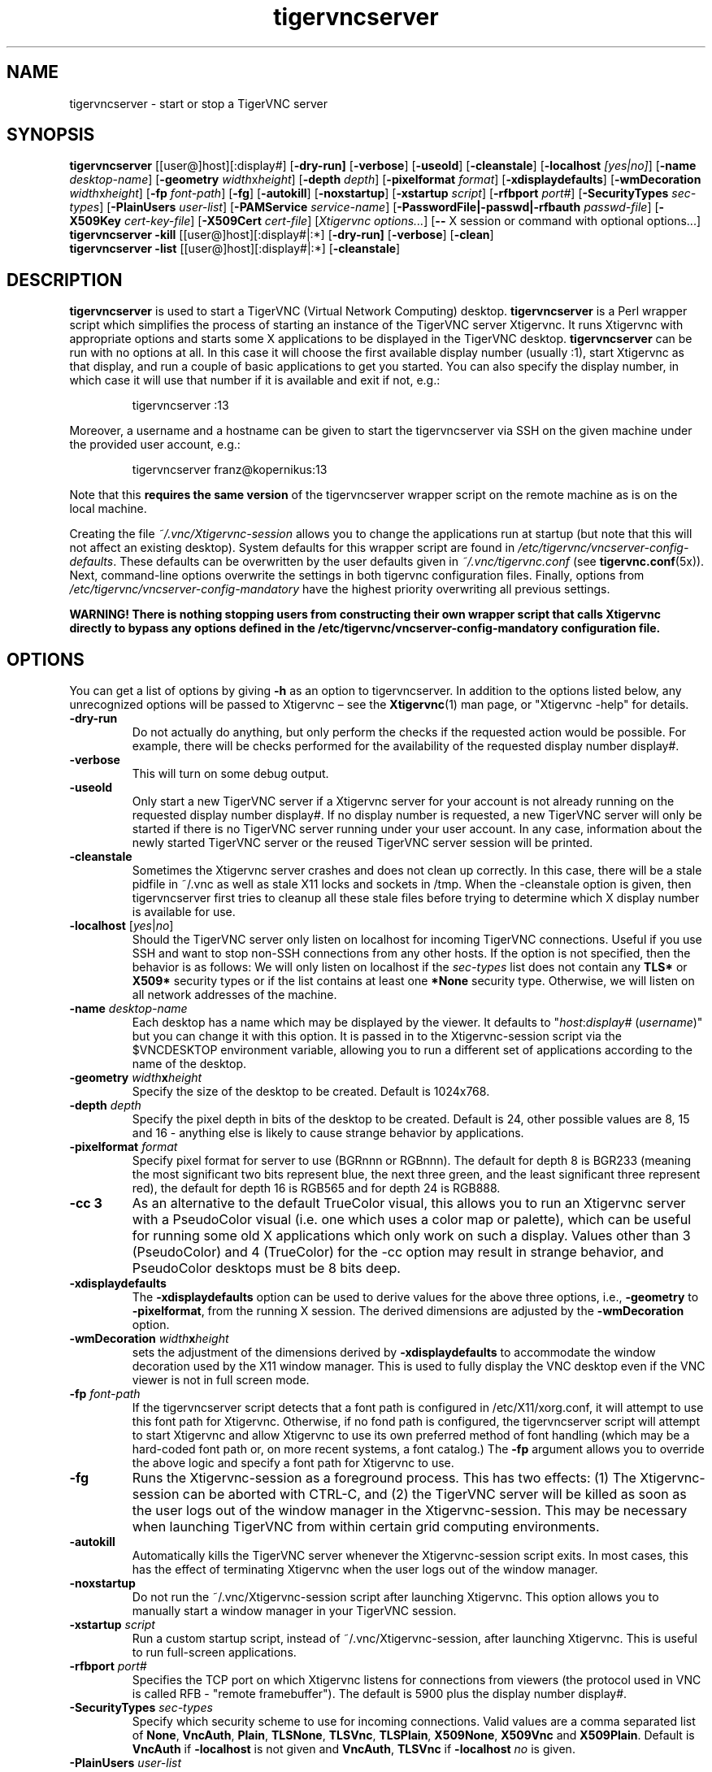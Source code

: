 '\" t
.\" ** The above line should force tbl to be a preprocessor **
.\" Man page for tigervncserver
.\"
.\" Copyright (C) 2016 - 2021 Joachim.Falk@gmx.de
.\" Copyright (C) Tristan Richardson RealVNC Ltd. and others.
.\"
.\" You may distribute under the terms of the GNU General Public
.\" License as specified in the file COPYING that comes with the
.\" Debian GNU/Linux distribution.
.\"
.TH tigervncserver 1 "Jan 13th, 2021" "TigerVNC 1.11.0" "Virtual Network Computing"
.SH NAME
tigervncserver \- start or stop a TigerVNC server
.SH SYNOPSIS
.
.B tigervncserver
.RI [[user@]host][:display#]
.RB [ \-dry-run]
.RB [ \-verbose ]
.RB [ \-useold ]
.RB [ \-cleanstale ]
.RB [ \-localhost
.IR [yes|no] ]
.RB [ \-name
.IR desktop-name ]
.RB [ \-geometry
.IR width x height ]
.RB [ \-depth
.IR depth ]
.RB [ \-pixelformat
.IR format ]
.RB [ \-xdisplaydefaults ]
.RB [ \-wmDecoration
.IR width x height ]
.RB [ \-fp
.IR font-path ]
.RB [ \-fg ]
.RB [ \-autokill ]
.RB [ \-noxstartup ]
.RB [ \-xstartup
.IR script ]
.RB [ \-rfbport
.IR port# ]
.RB [ \-SecurityTypes
.IR sec-types ]
.RB [ \-PlainUsers
.IR user-list ]
.RB [ \-PAMService
.IR service-name ]
.RB [ \-PasswordFile|\-passwd|\-rfbauth
.IR passwd-file ]
.RB [ \-X509Key
.IR cert-key-file ]
.RB [ \-X509Cert
.IR cert-file ]
.RI [ "Xtigervnc options..." ]
.RB [ --
.RI "X session or command with optional options..." \fP]
.
.br
.B tigervncserver \-kill
.RI [[user@]host][:display#|:*]
.RB [ \-dry-run]
.RB [ \-verbose ]
.RB [ \-clean ]
.
.br
.B tigervncserver \-list
.RI [[user@]host][:display#|:*]
.RB [ \-cleanstale ]
.
.SH DESCRIPTION
.B tigervncserver\fP is used to start a TigerVNC (Virtual Network Computing) desktop.
.B tigervncserver\fP is a Perl wrapper script which simplifies the process of starting an instance of the TigerVNC server Xtigervnc.
It runs Xtigervnc with appropriate options and starts some X applications to be displayed in the TigerVNC desktop.
.
.B tigervncserver\fP can be run with no options at all.
In this case it will choose the first available display number (usually :1), start Xtigervnc as that display, and run a couple of basic applications to get you started.
You can also specify the display number, in which case it will use that number if it is available and exit if not, e.g.:

.RS
tigervncserver :13
.RE

Moreover, a username and a hostname can be given to start the tigervncserver via SSH on the given machine under the provided user account, e.g.:

.RS
tigervncserver franz@kopernikus:13
.RE

Note that this \fBrequires the same version\fP of the tigervncserver wrapper script on the remote machine as is on the local machine.

Creating the file \fI~/.vnc/Xtigervnc-session\fP allows you to change the applications run at startup (but note that this will not affect an existing desktop).
.
System defaults for this wrapper script are found in \fI/etc/tigervnc/vncserver-config-defaults\fP.
These defaults can be overwritten by the user defaults given in \fI~/.vnc/tigervnc.conf\fP (see
.BR tigervnc.conf (5x)).
Next, command-line options overwrite the settings in both tigervnc configuration files.
.
Finally, options from \fI/etc/tigervnc/vncserver-config-mandatory\fP have the highest priority overwriting all previous settings.

\fBWARNING! There is nothing stopping users from constructing their own wrapper
script that calls Xtigervnc directly to bypass any options defined in the
/etc/tigervnc/vncserver-config-mandatory configuration file.\fP
.SH OPTIONS
You can get a list of options by giving \fB\-h\fP as an option to tigervncserver.
In addition to the options listed below, any unrecognized options will be passed to Xtigervnc \(en see the
.BR Xtigervnc (1)
man page, or "Xtigervnc \-help" for details.
.
.TP
.B \-dry-run
Do not actually do anything, but only perform the checks if the requested action would be possible.
For example, there will be checks performed for the availability of the requested display number display#.
.
.TP
.B \-verbose
This will turn on some debug output.
.
.TP
.B \-useold
Only start a new TigerVNC server if a Xtigervnc server for your account is not already running on the requested display number display#.
If no display number is requested, a new TigerVNC server will only be started if there is no TigerVNC server running under your user account.
In any case, information about the newly started TigerVNC server or the reused TigerVNC server session will be printed.
.
.TP
.B \-cleanstale
Sometimes the Xtigervnc server crashes and does not clean up correctly.
In this case, there will be a stale pidfile in ~/.vnc as well as stale X11 locks and sockets in /tmp.
When the \-cleanstale option is given, then tigervncserver first tries to cleanup all these stale files before trying to determine which X display number is available for use.
.
.TP
.B -localhost\fP [\fIyes\fP|\fIno\fP]
Should the TigerVNC server only listen on localhost for incoming TigerVNC connections.
Useful if you use SSH and want to stop non-SSH connections from any other hosts.
If the option is not specified, then the behavior is as follows:
We will only listen on localhost if the \fI sec-types\fP list does not contain any\fB TLS*\fP or\fB X509*\fP security types or if the list contains at least one\fP *None\fP security type.
Otherwise, we will listen on all network addresses of the machine.
.
.TP
.B \-name \fIdesktop-name\fP
Each desktop has a name which may be displayed by the viewer. It defaults to
"\fIhost\fP:\fIdisplay#\fP (\fIusername\fP)" but you can change it with this
option. It is passed in to the Xtigervnc-session script via the $VNCDESKTOP environment
variable, allowing you to run a different set of applications according to the
name of the desktop.
.
.TP
.B \-geometry \fIwidth\fPx\fIheight\fP
Specify the size of the desktop to be created. Default is 1024x768.
.
.TP
.B \-depth \fIdepth\fP
Specify the pixel depth in bits of the desktop to be created. Default is 24,
other possible values are 8, 15 and 16 - anything else is likely to cause
strange behavior by applications.
.
.TP
.B \-pixelformat \fIformat\fP
Specify pixel format for server to use (BGRnnn or RGBnnn).  The default for
depth 8 is BGR233 (meaning the most significant two bits represent blue, the
next three green, and the least significant three represent red), the default
for depth 16 is RGB565 and for depth 24 is RGB888.
.
.TP
.B \-cc 3
As an alternative to the default TrueColor visual, this allows you to run an
Xtigervnc server with a PseudoColor visual (i.e. one which uses a color map or
palette), which can be useful for running some old X applications which only
work on such a display.  Values other than 3 (PseudoColor) and 4 (TrueColor)
for the \-cc option may result in strange behavior, and PseudoColor desktops
must be 8 bits deep.
.
.TP
.B \-xdisplaydefaults
The\fB \-xdisplaydefaults\fP option can be used to derive values for the above three options, i.e., \fB -geometry\fP to\fB \-pixelformat\fP, from the running X session.
The derived dimensions are adjusted by the \fB \-wmDecoration\fP option.
.
.TP
.B \-wmDecoration \fIwidth\fPx\fIheight\fP
sets the adjustment of the dimensions derived by \fB \-xdisplaydefaults\fP to accommodate the window decoration used by the X11 window manager.
This is used to fully display the VNC desktop even if the VNC viewer is not in full screen mode.
.
.TP
.B \-fp \fIfont-path\fP
If the tigervncserver script detects that a font path is configured in
/etc/X11/xorg.conf, it will attempt to use this font path for Xtigervnc.  Otherwise,
if no fond path is configured, the tigervncserver script will attempt to start Xtigervnc
and allow Xtigervnc to use its own preferred method of font handling (which may be a
hard-coded font path or, on more recent systems, a font catalog.)
.
The
.B \-fp
argument allows you to override the above logic and specify a font
path for Xtigervnc to use.
.
.TP
.B \-fg
Runs the Xtigervnc-session as a foreground process. This has two effects: (1) The
Xtigervnc-session can be aborted with CTRL-C, and (2) the TigerVNC server will be
killed as soon as the user logs out of the window manager in the Xtigervnc-session.
This may be necessary when launching TigerVNC from within certain grid
computing environments.
.
.TP
.B \-autokill
Automatically kills the TigerVNC server whenever the Xtigervnc-session script exits.
In most cases, this has the effect of terminating Xtigervnc when the user logs
out of the window manager.
.
.TP
.B \-noxstartup
Do not run the ~/.vnc/Xtigervnc-session script after launching Xtigervnc.
This option allows you to manually start a window manager in your TigerVNC session.
.
.TP
.B \-xstartup \fIscript\fP
Run a custom startup script, instead of ~/.vnc/Xtigervnc-session, after launching Xtigervnc.
This is useful to run full-screen applications.
.
.TP
.B \-rfbport \fIport#\fP
Specifies the TCP port on which Xtigervnc listens for connections from viewers (the protocol used in VNC is called RFB - "remote framebuffer").
The default is 5900 plus the display number display#.
.
.TP
.B \-SecurityTypes \fIsec-types\fP
Specify which security scheme to use for incoming connections.
Valid values are a comma separated list of \fBNone\fP, \fBVncAuth\fP, \fBPlain\fP, \fBTLSNone\fP, \fBTLSVnc\fP, \fBTLSPlain\fP, \fBX509None\fP, \fBX509Vnc\fP and \fBX509Plain\fP.
Default is \fBVncAuth\fP if \fB\-localhost\fP is not given and \fBVncAuth\fP,\fB TLSVnc\fP if\fB \-localhost\fP\fI no\fP is given.
.
.TP
.B \-PlainUsers \fIuser-list\fP
A comma separated list of user names that are allowed to authenticate via any of the\fB *Plain\fP security types (Plain, TLSPlain, etc.).
Specify \fB*\fP to allow any user to authenticate using this security type.
Default is to only allow the user that has started the tigervncserver wrapper script.
.
.TP
.B \-PAMService \fIservice-name\fP
PAM service name to use when authenticating users using any of the\fB *Plain\fP security types.
Default is\fB vnc\fP if /etc/pam.d/vnc is present and\fB tigervnc\fP otherwise.
The tigervnc-common package ships the /etc/pam.d/tigervnc PAM service configuration for use by tigervncserver.
.
.TP
.B \-PasswordFile \fIpasswd-file\fP | \-passwd \fIpasswd-file\fP | \-rfbauth \fIpasswd-file\fP
Specifies the file containing the password used to authenticate viewers for the security types VncAuth, TLSVnc, and X509Vnc.
The \fIpasswd-file\fP is accessed each time a connection comes in, so it can be changed on the fly via \fBtigervncpasswd\fP(1).
The default password file is ~/.vnc/passwd.
.
.TP
.B \-X509Cert\fP \fIcert-path\fP and\fB \-X509Key\fP \fIkey-path\fP
Path to a X509 certificate in PEM format to be used for all X509 based security types (X509None, X509Vnc, etc.) as well as its private key also in PEM format.
If the certificate and its key are not provided via the\fB \-X509Cert\fP and\fB \-X509Key\fP command-line options or their corresponding configuration parameters in \fI/etc/tigervnc/vncserver-config-defaults\fP, \fI~/.vnc/tigervnc.conf\fP, or \fI/etc/tigervnc/vncserver-config-mandatory\fP, then the tigervncserver wrapper script auto generates a self signed certificate.
The auto generated self signed certificates are stored in the files ~/.vnc/\fIhost\fP-SrvCert.pem and ~/.vnc/\fIhost\fP-SrvKey.pem.
.
.TP
.B \-\- X session
This special option can be used to control which X session type will be started. This should match
one of the files in \fI/usr/share/xsessions\fP. For example, if there is a file called
\fIgnome.desktop\fP, then \fB\-\- gnome\fP would start this X session.
.
.TP
.B \-kill [[\fIuser\fP@]\fIhost\fP][:\fIdisplay#\fP|:*]
This kills a TigerVNC desktop previously started with tigervncserver.
It does this by killing the Xtigervnc process, whose process ID is stored in the file ~/.vnc/\fIhost\fP:\fIdisplay#\fP.pid.
This can be useful so you can write "tigervncserver \-kill $DISPLAY", e.g., at the end of your Xtigervnc-session file after a particular application exits.
If\fB :*\fP is given, then tigervncserver tries to kill all Xtigervnc processes with pidfiles in ~/.vnc on the local machine.
If no display number is given, then tigervncserver tries to kill the Xtigervnc processes of the user on the local machine if only one such process is running and has a pidfile in ~/.vnc.
If a\fI host\fP is specified, then tigervncserver will use SSH to kill a Xtigervnc process on the remote machine.
.
.TP
.B \-clean
If given with\fB \-kill\fP, then the logfile ~/.vnc/\fIhost\fP:\fIdisplay#\fP.log is also removed.
.
.TP
.B \-list [[\fIuser\fP@]\fIhost\fP][:\fIdisplay#\fP|:*]
This lists all running TigerVNC desktop previously started with tigervncserver.
If a\fI host\fP is specified, then tigervncserver will use SSH to list Xtigervnc desktops on the remote machine.
Stale entries are marked with (stale) in the output.
.
.SH FILES
Several TigerVNC-related files are found in the \fI~/.vnc\fP directory:
.TP
.I ~/.vnc/tigervnc.conf
The user configuration file for tigervncserver.
.TP
.I ~/.vnc/Xtigervnc-session
A shell script specifying X applications to be run when a TigerVNC desktop is started.
To be compatible with older versions of this wrapper script, we will also use the file \fI~/.vnc/xstartup\fP if it is present.
If it doesn't exist, the system default provided in \fI/etc/tigervnc/vncserver-config-defaults\fP is used.
A mandatory start script can also be given in \fI/etc/tigervnc/vncserver-config-mandatory\fP.
.TP
.I ~/.vnc/passwd
The TigerVNC password file for the security types VncAuth, TLSVnc, and X509Vnc.
.TP
.I ~/.vnc/<host>:<display#>.log
The log file for Xtigervnc and applications started in Xtigervnc-session.
.TP
.I ~/.vnc/<host>:<display#>.pid
Identifies the Xtigervnc process ID, used by the\fB \-kill\fP option.
.TP
.I ~/.vnc/<host>-SrvCert.pem\fP and \fI<host>-SrvKey.pem
The security types X509None, X509Vnc, and X509Plain need a certificate and the corresponding private key.
If these are not provided via the\fB \-X509Cert\fP and\fB \-X509Key\fP command-line options or their corresponding configuration parameters in \fI/etc/tigervnc/vncserver-config-defaults\fP, \fI~/.vnc/tigervnc.conf\fP, or \fI/etc/tigervnc/vncserver-config-mandatory\fP, then the tigervncserver wrapper script auto generates a self signed certificate for the\fB \-X509Cert\fP and\fB \-X509Key\fP options of the Xtigervnc server.
The auto generated self signed certificates are stored in the above given two files.
If the user wants their own certificate \(en instead of the on demand auto generated one \(en they can either specify it via the\fB \-X509Cert\fP and\fB \-X509Key\fP options to the tigervncserver wrapper script or replace the auto generated files ~/.vnc/\fIhost\fP-SrvCert.pem and ~/.vnc/\fIhost\fP-SrvKey.pem.
These files will not be overwritten once generated by the tigervncserver wrapper script.
.PP
Furthermore, there are global configuration files for tigervncserver in the \fI/etc/tigervnc\fP directory:
.TP
.I /etc/tigervnc/vncserver-config-defaults
The global configuration file specifying the defaults for tigervncserver.
.TP
.I /etc/tigervnc/vncserver-config-mandatory
If this file exists and defines options to be passed to Xtigervnc, they will
override any of the same options defined in a user's \fItigervnc.conf\fP file
or ones given on the command line of this wrapper script. This file offers a
mechanism to establish some basic form of system-wide policy.

\fBWARNING! There is nothing stopping users from constructing their own wrapper
script that calls Xtigervnc directly to bypass any options defined in the
/etc/tigervnc/vncserver-config-mandatory configuration file.\fP
.
.SH SEE ALSO
.BR tigervnc.conf (5x),
.BR tigervncconfig (1),
.BR tigervncpasswd (1),
.BR tigervncsession (8),
.BR x0tigervncserver (1),
.BR Xtigervnc (1),
.BR xtigervncviewer (1)
.br
http://www.tigervnc.org
.
.SH AUTHOR
Joachim Falk, Tristan Richardson, RealVNC Ltd., and others.
.
VNC was originally developed by the RealVNC team while at Olivetti
Research Ltd / AT&T Laboratories Cambridge.  TightVNC additions were
implemented by Constantin Kaplinsky. Many other people have since
participated in development, testing and support. This manual is part
of the TigerVNC Debian packaging project.
